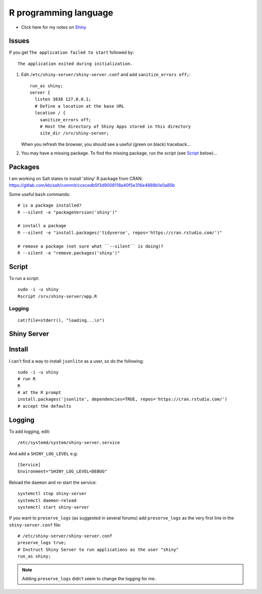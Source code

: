 R programming language
**********************

.. highlight:: bash

- Click here for my notes on Shiny_

Issues
======

If you get ``The application failed to start`` followed by::

  The application exited during initialization.

1. Edit ``/etc/shiny-server/shiny-server.conf`` and add
   ``sanitize_errors off;``::

     run_as shiny;
     server {
       listen 3838 127.0.0.1;
       # Define a location at the base URL
       location / {
         sanitize_errors off;
         # Host the directory of Shiny Apps stored in this directory
         site_dir /srv/shiny-server;

   When you refresh the browser, you should see a useful (green on black)
   traceback...

2. You may have a missing package.
   To find the missing package, run the script (see Script_ below)...

Packages
========

I am working on Salt states to install 'shiny' R package from CRAN:
https://gitlab.com/kb/salt/commit/ccecedb5f3d9008118a40f5e316e4888b1e0a85b

Some useful ``bash`` commands::

  # is a package installed?
  R --silent -e "packageVersion('shiny')"

  # install a package
  R --silent -e "install.packages('tidyverse', repos='https://cran.rstudio.com/')"

  # remove a package (not sure what ``--silent`` is doing)?
  R --silent -e "remove.packages('shiny')"

Script
======

To run a script::

  sudo -i -u shiny
  Rscript /srv/shiny-server/app.R

Logging
-------

::

  cat(file=stderr(), "loading...\n")

Shiny Server
============

Install
=======

I can't find a way to install ``jsonlite`` as a user, so do the following::

  sudo -i -u shiny
  # run R
  R
  # at the R prompt
  install.packages('jsonlite', dependencies=TRUE, repos='https://cran.rstudio.com/')
  # accept the defaults

Logging
=======

To add logging, edit::

  /etc/systemd/system/shiny-server.service

And add a ``SHINY_LOG_LEVEL`` e.g::

  [Service]
  Environment="SHINY_LOG_LEVEL=DEBUG"

Reload the ``daemon`` and re-start the service::

  systemctl stop shiny-server
  systemctl daemon-reload
  systemctl start shiny-server

If you want to ``preserve_logs`` (as suggested in several forums) add
``preserve_logs`` as the very first line in the ``shiny-server.conf`` file::

  # /etc/shiny-server/shiny-server.conf
  preserve_logs true;
  # Instruct Shiny Server to run applications as the user "shiny"
  run_as shiny;

.. note:: Adding ``preserve_logs`` didn't seem to change the logging for me.


.. _Shiny: https://www.kbsoftware.co.uk/docs/dev-shiny.html
